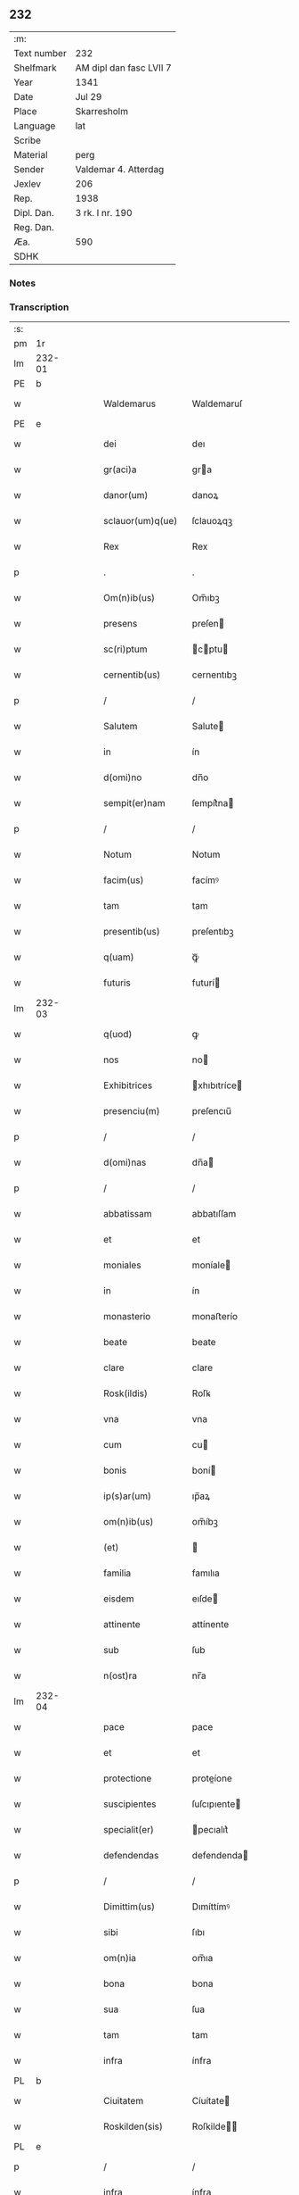 ** 232
| :m:         |                         |
| Text number | 232                     |
| Shelfmark   | AM dipl dan fasc LVII 7 |
| Year        | 1341                    |
| Date        | Jul 29                  |
| Place       | Skarresholm             |
| Language    | lat                     |
| Scribe      |                         |
| Material    | perg                    |
| Sender      | Valdemar 4. Atterdag    |
| Jexlev      | 206                     |
| Rep.        | 1938                    |
| Dipl. Dan.  | 3 rk. I nr. 190         |
| Reg. Dan.   |                         |
| Æa.         | 590                     |
| SDHK        |                         |

*** Notes


*** Transcription
| :s: |        |   |   |   |   |                   |              |   |   |   |   |     |   |   |   |               |
| pm  |     1r |   |   |   |   |                   |              |   |   |   |   |     |   |   |   |               |
| lm  | 232-01 |   |   |   |   |                   |              |   |   |   |   |     |   |   |   |               |
| PE  |      b |   |   |   |   |                   |              |   |   |   |   |     |   |   |   |               |
| w   |        |   |   |   |   | Waldemarus        | Waldemaruſ   |   |   |   |   | lat |   |   |   |        232-01 |
| PE  |      e |   |   |   |   |                   |              |   |   |   |   |     |   |   |   |               |
| w   |        |   |   |   |   | dei               | deı          |   |   |   |   | lat |   |   |   |        232-01 |
| w   |        |   |   |   |   | gr(aci)a          | gra         |   |   |   |   | lat |   |   |   |        232-01 |
| w   |        |   |   |   |   | danor(um)         | danoꝝ        |   |   |   |   | lat |   |   |   |        232-01 |
| w   |        |   |   |   |   | sclauor(um)q(ue)  | ſclauoꝝqꝫ    |   |   |   |   | lat |   |   |   |        232-01 |
| w   |        |   |   |   |   | Rex               | Rex          |   |   |   |   | lat |   |   |   |        232-01 |
| p   |        |   |   |   |   | .                 | .            |   |   |   |   | lat |   |   |   |        232-01 |
| w   |        |   |   |   |   | Om(n)ib(us)       | Om̅ıbꝫ        |   |   |   |   | lat |   |   |   |        232-01 |
| w   |        |   |   |   |   | presens           | preſen      |   |   |   |   | lat |   |   |   |        232-01 |
| w   |        |   |   |   |   | sc(ri)ptum        | cptu      |   |   |   |   | lat |   |   |   |        232-01 |
| w   |        |   |   |   |   | cernentib(us)     | cernentıbꝫ   |   |   |   |   | lat |   |   |   |        232-01 |
| p   |        |   |   |   |   | /                 | /            |   |   |   |   | lat |   |   |   |        232-01 |
| w   |        |   |   |   |   | Salutem           | Salute      |   |   |   |   | lat |   |   |   |        232-01 |
| w   |        |   |   |   |   | in                | ín           |   |   |   |   | lat |   |   |   |        232-01 |
| w   |        |   |   |   |   | d(omi)no          | dn̅o          |   |   |   |   | lat |   |   |   |        232-01 |
| w   |        |   |   |   |   | sempit(er)nam     | ſempít͛na    |   |   |   |   | lat |   |   |   |        232-01 |
| p   |        |   |   |   |   | /                 | /            |   |   |   |   | lat |   |   |   |        232-01 |
| w   |        |   |   |   |   | Notum             | Notum        |   |   |   |   | lat |   |   |   |        232-01 |
| w   |        |   |   |   |   | facim(us)         | facímꝰ       |   |   |   |   | lat |   |   |   |        232-01 |
| w   |        |   |   |   |   | tam               | tam          |   |   |   |   | lat |   |   |   |        232-01 |
| w   |        |   |   |   |   | presentib(us)     | preſentıbꝫ   |   |   |   |   | lat |   |   |   |        232-01 |
| w   |        |   |   |   |   | q(uam)            | ꝙᷓ            |   |   |   |   | lat |   |   |   |        232-01 |
| w   |        |   |   |   |   | futuris           | futurí      |   |   |   |   | lat |   |   |   |        232-01 |
| lm  | 232-03 |   |   |   |   |                   |              |   |   |   |   |     |   |   |   |               |
| w   |        |   |   |   |   | q(uod)            | ꝙ            |   |   |   |   | lat |   |   |   |        232-02 |
| w   |        |   |   |   |   | nos               | no          |   |   |   |   | lat |   |   |   |        232-02 |
| w   |        |   |   |   |   | Exhibitrices      | xhıbıtríce |   |   |   |   | lat |   |   |   |        232-02 |
| w   |        |   |   |   |   | presenciu(m)      | preſencıu̅    |   |   |   |   | lat |   |   |   |        232-02 |
| p   |        |   |   |   |   | /                 | /            |   |   |   |   | lat |   |   |   |        232-02 |
| w   |        |   |   |   |   | d(omi)nas         | dn̅a         |   |   |   |   | lat |   |   |   |        232-02 |
| p   |        |   |   |   |   | /                 | /            |   |   |   |   | lat |   |   |   |        232-02 |
| w   |        |   |   |   |   | abbatissam        | abbatıſſam   |   |   |   |   | lat |   |   |   |        232-02 |
| w   |        |   |   |   |   | et                | et           |   |   |   |   | lat |   |   |   |        232-02 |
| w   |        |   |   |   |   | moniales          | moníale     |   |   |   |   | lat |   |   |   |        232-02 |
| w   |        |   |   |   |   | in                | ín           |   |   |   |   | lat |   |   |   |        232-02 |
| w   |        |   |   |   |   | monasterio        | monaﬅerío    |   |   |   |   | lat |   |   |   |        232-02 |
| w   |        |   |   |   |   | beate             | beate        |   |   |   |   | lat |   |   |   |        232-02 |
| w   |        |   |   |   |   | clare             | clare        |   |   |   |   | lat |   |   |   |        232-02 |
| w   |        |   |   |   |   | Rosk(ildis)       | Roſꝃ         |   |   |   |   | lat |   |   |   |        232-02 |
| w   |        |   |   |   |   | vna               | vna          |   |   |   |   | lat |   |   |   |        232-02 |
| w   |        |   |   |   |   | cum               | cu          |   |   |   |   | lat |   |   |   |        232-02 |
| w   |        |   |   |   |   | bonis             | boní        |   |   |   |   | lat |   |   |   |        232-02 |
| w   |        |   |   |   |   | ip(s)ar(um)       | ıp̅aꝝ         |   |   |   |   | lat |   |   |   |        232-02 |
| w   |        |   |   |   |   | om(n)ib(us)       | om̅íbꝫ        |   |   |   |   | lat |   |   |   |        232-02 |
| w   |        |   |   |   |   | (et)              |             |   |   |   |   | lat |   |   |   |        232-02 |
| w   |        |   |   |   |   | familia           | famılıa      |   |   |   |   | lat |   |   |   |        232-02 |
| w   |        |   |   |   |   | eisdem            | eıſde       |   |   |   |   | lat |   |   |   |        232-02 |
| w   |        |   |   |   |   | attinente         | attínente    |   |   |   |   | lat |   |   |   |        232-02 |
| w   |        |   |   |   |   | sub               | ſub          |   |   |   |   | lat |   |   |   |        232-02 |
| w   |        |   |   |   |   | n(ost)ra          | nr̅a          |   |   |   |   | lat |   |   |   |        232-02 |
| lm  | 232-04 |   |   |   |   |                   |              |   |   |   |   |     |   |   |   |               |
| w   |        |   |   |   |   | pace              | pace         |   |   |   |   | lat |   |   |   |        232-03 |
| w   |        |   |   |   |   | et                | et           |   |   |   |   | lat |   |   |   |        232-03 |
| w   |        |   |   |   |   | protectione       | proteíone   |   |   |   |   | lat |   |   |   |        232-03 |
| w   |        |   |   |   |   | suscipientes      | ſuſcıpıente |   |   |   |   | lat |   |   |   |        232-03 |
| w   |        |   |   |   |   | specialit(er)     | pecıalıt͛    |   |   |   |   | lat |   |   |   |        232-03 |
| w   |        |   |   |   |   | defendendas       | defendenda  |   |   |   |   | lat |   |   |   |        232-03 |
| p   |        |   |   |   |   | /                 | /            |   |   |   |   | lat |   |   |   |        232-03 |
| w   |        |   |   |   |   | Dimittim(us)      | Dımíttímꝰ    |   |   |   |   | lat |   |   |   |        232-03 |
| w   |        |   |   |   |   | sibi              | ſıbı         |   |   |   |   | lat |   |   |   |        232-03 |
| w   |        |   |   |   |   | om(n)ia           | om̅ıa         |   |   |   |   | lat |   |   |   |        232-03 |
| w   |        |   |   |   |   | bona              | bona         |   |   |   |   | lat |   |   |   |        232-03 |
| w   |        |   |   |   |   | sua               | ſua          |   |   |   |   | lat |   |   |   |        232-03 |
| w   |        |   |   |   |   | tam               | tam          |   |   |   |   | lat |   |   |   |        232-03 |
| w   |        |   |   |   |   | infra             | ínfra        |   |   |   |   | lat |   |   |   |        232-03 |
| PL  |      b |   |   |   |   |                   |              |   |   |   |   |     |   |   |   |               |
| w   |        |   |   |   |   | Ciuitatem         | Cíuítate    |   |   |   |   | lat |   |   |   |        232-03 |
| w   |        |   |   |   |   | Roskilden(sis)    | Roſkilde̅    |   |   |   |   | lat |   |   |   |        232-03 |
| PL  |      e |   |   |   |   |                   |              |   |   |   |   |     |   |   |   |               |
| p   |        |   |   |   |   | /                 | /            |   |   |   |   | lat |   |   |   |        232-03 |
| w   |        |   |   |   |   | infra             | ínfra        |   |   |   |   | lat |   |   |   |        232-03 |
| w   |        |   |   |   |   | villas            | villa       |   |   |   |   | lat |   |   |   |        232-03 |
| w   |        |   |   |   |   | forenses          | foꝛenſe     |   |   |   |   | lat |   |   |   |        232-03 |
| w   |        |   |   |   |   | vel               | vel          |   |   |   |   | lat |   |   |   |        232-03 |
| w   |        |   |   |   |   | vbicu(m)q(ue)     | vbıcu̅qꝫ      |   |   |   |   | lat |   |   |   |        232-03 |
| w   |        |   |   |   |   | rure              | rure         |   |   |   |   | lat |   |   |   |        232-03 |
| w   |        |   |   |   |   | sita              | ſíta         |   |   |   |   | lat |   |   |   |        232-03 |
| lm  | 232-05 |   |   |   |   |                   |              |   |   |   |   |     |   |   |   |               |
| w   |        |   |   |   |   | que               | que          |   |   |   |   | lat |   |   |   |        232-04 |
| w   |        |   |   |   |   | in                | ín           |   |   |   |   | lat |   |   |   |        232-04 |
| w   |        |   |   |   |   | presenciar(um)    | preſencıaꝝ   |   |   |   |   | lat |   |   |   |        232-04 |
| w   |        |   |   |   |   | habent            | habent       |   |   |   |   | lat |   |   |   |        232-04 |
| w   |        |   |   |   |   | vel               | ỽel          |   |   |   |   | lat |   |   |   |        232-04 |
| w   |        |   |   |   |   | in                | ın           |   |   |   |   | lat |   |   |   |        232-04 |
| w   |        |   |   |   |   | post(eru)m        | poﬅ͛m         |   |   |   |   | lat |   |   |   |        232-04 |
| w   |        |   |   |   |   | habebunt          | habebunt     |   |   |   |   | lat |   |   |   |        232-04 |
| p   |        |   |   |   |   | /                 | /            |   |   |   |   | lat |   |   |   |        232-04 |
| w   |        |   |   |   |   | ab                | ab           |   |   |   |   | lat |   |   |   |        232-04 |
| w   |        |   |   |   |   | om(n)i            | om̅í          |   |   |   |   | lat |   |   |   |        232-04 |
| w   |        |   |   |   |   | Expedic(i)onis    | xpedıc̅oní  |   |   |   |   | lat |   |   |   |        232-04 |
| w   |        |   |   |   |   | g(ra)uamine       | gᷓuamíne      |   |   |   |   | lat |   |   |   |        232-04 |
| p   |        |   |   |   |   | /                 | /            |   |   |   |   | lat |   |   |   |        232-04 |
| w   |        |   |   |   |   | i(n)petic(i)o(n)e | ı̅petıc̅oe     |   |   |   |   | lat |   |   |   |        232-04 |
| w   |        |   |   |   |   | exactoria         | exaoꝛía     |   |   |   |   | lat |   |   |   |        232-04 |
| p   |        |   |   |   |   | /                 | /            |   |   |   |   | lat |   |   |   |        232-04 |
| w   |        |   |   |   |   | Jnnæ              | Jnnæ         |   |   |   |   | dan |   |   |   |        232-04 |
| p   |        |   |   |   |   | /                 | /            |   |   |   |   | lat |   |   |   |        232-04 |
| w   |        |   |   |   |   | stuth             | ﬅuth         |   |   |   |   | dan |   |   |   |        232-04 |
| p   |        |   |   |   |   | /                 | /            |   |   |   |   | lat |   |   |   |        232-04 |
| w   |        |   |   |   |   | Cet(er)isq(ue)    | Cet͛ıſqꝫ      |   |   |   |   | lat |   |   |   |        232-04 |
| w   |        |   |   |   |   | soluc(i)onib(us)  | ſoluc̅oníbꝫ   |   |   |   |   | lat |   |   |   |        232-04 |
| w   |        |   |   |   |   | om(n)ib(us)       | om̅ıbꝫ        |   |   |   |   | lat |   |   |   |        232-04 |
| w   |        |   |   |   |   | et                | et           |   |   |   |   | lat |   |   |   |        232-04 |
| w   |        |   |   |   |   | seruiciis         | ẜuicíí      |   |   |   |   | lat |   |   |   |        232-04 |
| w   |        |   |   |   |   | ad                | ad           |   |   |   |   | lat |   |   |   |        232-04 |
| w   |        |   |   |   |   | n(ost)r(u)m       | nr̅          |   |   |   |   | lat |   |   |   |        232-04 |
| w   |        |   |   |   |   | Jus               | Ju          |   |   |   |   | lat |   |   |   |        232-04 |
| lm  | 232-06 |   |   |   |   |                   |              |   |   |   |   |     |   |   |   |               |
| w   |        |   |   |   |   | Regale            | Regale       |   |   |   |   | lat |   |   |   |        232-05 |
| w   |        |   |   |   |   | spectantib(us)    | ſpeantıbꝫ   |   |   |   |   | lat |   |   |   |        232-05 |
| p   |        |   |   |   |   | /                 | /            |   |   |   |   | lat |   |   |   |        232-05 |
| w   |        |   |   |   |   | libera            | lıbera       |   |   |   |   | lat |   |   |   |        232-05 |
| w   |        |   |   |   |   | parit(er)         | parıt͛        |   |   |   |   | lat |   |   |   |        232-05 |
| w   |        |   |   |   |   | (et)              |             |   |   |   |   | lat |   |   |   |        232-05 |
| w   |        |   |   |   |   | Exempta           | xempta      |   |   |   |   | lat |   |   |   |        232-05 |
| p   |        |   |   |   |   | /                 | /            |   |   |   |   | lat |   |   |   |        232-05 |
| w   |        |   |   |   |   | Sup(er)addendo    | Sup̲addendo   |   |   |   |   | lat |   |   |   |        232-05 |
| w   |        |   |   |   |   | de                | de           |   |   |   |   | lat |   |   |   |        232-05 |
| w   |        |   |   |   |   | gr(aci)a          | gr̅a          |   |   |   |   | lat |   |   |   |        232-05 |
| w   |        |   |   |   |   | speciali          | ſpecıalı     |   |   |   |   | lat |   |   |   |        232-05 |
| w   |        |   |   |   |   | eisdem            | eıſde       |   |   |   |   | lat |   |   |   |        232-05 |
| p   |        |   |   |   |   | /                 | /            |   |   |   |   | lat |   |   |   |        232-05 |
| w   |        |   |   |   |   | videl(icet)       | vıdelꝫ       |   |   |   |   | lat |   |   |   |        232-05 |
| p   |        |   |   |   |   | /                 | /            |   |   |   |   | lat |   |   |   |        232-05 |
| w   |        |   |   |   |   | q(uod)            | ꝙ            |   |   |   |   | lat |   |   |   |        232-05 |
| w   |        |   |   |   |   | om(ne)s           | om̅          |   |   |   |   | lat |   |   |   |        232-05 |
| w   |        |   |   |   |   | villici           | vıllıcı      |   |   |   |   | lat |   |   |   |        232-05 |
| w   |        |   |   |   |   | (et)              |             |   |   |   |   | lat |   |   |   |        232-05 |
| w   |        |   |   |   |   | Coloni            | Coloní       |   |   |   |   | lat |   |   |   |        232-05 |
| w   |        |   |   |   |   | et                | et           |   |   |   |   | lat |   |   |   |        232-05 |
| w   |        |   |   |   |   | inquilini         | ínquílíní    |   |   |   |   | lat |   |   |   |        232-05 |
| p   |        |   |   |   |   | /                 | /            |   |   |   |   | lat |   |   |   |        232-05 |
| w   |        |   |   |   |   | Cet(er)iq(ue)     | Cet͛ıqꝫ       |   |   |   |   | lat |   |   |   |        232-05 |
| w   |        |   |   |   |   | de                | de           |   |   |   |   | lat |   |   |   |        232-05 |
| w   |        |   |   |   |   | ip(s)ar(um)       | ıp̅aꝝ         |   |   |   |   | lat |   |   |   |        232-05 |
| w   |        |   |   |   |   | familia           | famílıa      |   |   |   |   | lat |   |   |   |        232-05 |
| w   |        |   |   |   |   | tam               | tam          |   |   |   |   | lat |   |   |   |        232-05 |
| w   |        |   |   |   |   | in                | ín           |   |   |   |   | lat |   |   |   |        232-05 |
| w   |        |   |   |   |   | ciuita            | cíuíta       |   |   |   |   | lat |   |   |   |        232-05 |
| p   |        |   |   |   |   | /                 | /            |   |   |   |   | lat |   |   |   |        232-05 |
| lm  | 232-07 |   |   |   |   |                   |              |   |   |   |   |     |   |   |   |               |
| w   |        |   |   |   |   | tib(us)           | tıbꝫ         |   |   |   |   | lat |   |   |   |        232-06 |
| w   |        |   |   |   |   | q(uam)            | ꝙᷓ            |   |   |   |   | lat |   |   |   |        232-06 |
| w   |        |   |   |   |   | ext(ra)           | extᷓ          |   |   |   |   | lat |   |   |   |        232-06 |
| p   |        |   |   |   |   | /                 | /            |   |   |   |   | lat |   |   |   |        232-06 |
| w   |        |   |   |   |   | pro               | pro          |   |   |   |   | lat |   |   |   |        232-06 |
| w   |        |   |   |   |   | excessib(us)      | exceſſıbꝫ    |   |   |   |   | lat |   |   |   |        232-06 |
| w   |        |   |   |   |   | suis              | ſuí         |   |   |   |   | lat |   |   |   |        232-06 |
| w   |        |   |   |   |   | om(n)ib(us)       | om̅ıbꝫ        |   |   |   |   | lat |   |   |   |        232-06 |
| w   |        |   |   |   |   | (et)              |             |   |   |   |   | lat |   |   |   |        232-06 |
| w   |        |   |   |   |   | singul(is)        | ſíngul̅       |   |   |   |   | lat |   |   |   |        232-06 |
| w   |        |   |   |   |   | q(ua)ndocumq(ue)  | qᷓndocumqꝫ    |   |   |   |   | lat |   |   |   |        232-06 |
| w   |        |   |   |   |   | (et)              |             |   |   |   |   | lat |   |   |   |        232-06 |
| w   |        |   |   |   |   | vbicu(m)q(ue)     | vbıcu̅qꝫ      |   |   |   |   | lat |   |   |   |        232-06 |
| w   |        |   |   |   |   | excesserint       | exceſſerínt  |   |   |   |   | lat |   |   |   |        232-06 |
| w   |        |   |   |   |   | p(ro)             | ꝓ            |   |   |   |   | lat |   |   |   |        232-06 |
| w   |        |   |   |   |   | iure              | íure         |   |   |   |   | lat |   |   |   |        232-06 |
| w   |        |   |   |   |   | n(ost)ro          | nr̅o          |   |   |   |   | lat |   |   |   |        232-06 |
| w   |        |   |   |   |   | Regio             | Regío        |   |   |   |   | lat |   |   |   |        232-06 |
| w   |        |   |   |   |   | tam               | ta          |   |   |   |   | lat |   |   |   |        232-06 |
| w   |        |   |   |   |   | q(ua)draginta     | qᷓdragínta    |   |   |   |   | lat |   |   |   |        232-06 |
| w   |        |   |   |   |   | marchar(um)       | marchaꝝ      |   |   |   |   | lat |   |   |   |        232-06 |
| w   |        |   |   |   |   | q(uam)            | ꝙᷓ            |   |   |   |   | lat |   |   |   |        232-06 |
| w   |        |   |   |   |   | inferior(um)      | ínferıoꝝ     |   |   |   |   | lat |   |   |   |        232-06 |
| w   |        |   |   |   |   | iurium            | íuríu       |   |   |   |   | lat |   |   |   |        232-06 |
| w   |        |   |   |   |   | n(ost)ror(um)     | nr̅oꝝ         |   |   |   |   | lat |   |   |   |        232-06 |
| w   |        |   |   |   |   | nulli             | nullı        |   |   |   |   | lat |   |   |   |        232-06 |
| w   |        |   |   |   |   | de                | de           |   |   |   |   | lat |   |   |   |        232-06 |
| p   |        |   |   |   |   | /                 | /            |   |   |   |   | lat |   |   |   |        232-06 |
| lm  | 232-08 |   |   |   |   |                   |              |   |   |   |   |     |   |   |   |               |
| w   |        |   |   |   |   | cet(er)o          | cet͛o         |   |   |   |   | lat |   |   |   |        232-07 |
| w   |        |   |   |   |   | respond(er)e      | reſpond͛e     |   |   |   |   | lat |   |   |   |        232-07 |
| w   |        |   |   |   |   | debeant           | debeant      |   |   |   |   | lat |   |   |   |        232-07 |
| w   |        |   |   |   |   | nisi              | níſí         |   |   |   |   | lat |   |   |   |        232-07 |
| w   |        |   |   |   |   | ip(s)is           | ıp̅ı         |   |   |   |   | lat |   |   |   |        232-07 |
| w   |        |   |   |   |   | (et)              |             |   |   |   |   | lat |   |   |   |        232-07 |
| w   |        |   |   |   |   | ip(s)ar(um)       | ıp̅aꝝ         |   |   |   |   | lat |   |   |   |        232-07 |
| w   |        |   |   |   |   | tutori            | tutoꝛí       |   |   |   |   | lat |   |   |   |        232-07 |
| w   |        |   |   |   |   | seu               | ſeu          |   |   |   |   | lat |   |   |   |        232-07 |
| w   |        |   |   |   |   | defensori         | defenſoꝛí    |   |   |   |   | lat |   |   |   |        232-07 |
| w   |        |   |   |   |   | A                 |             |   |   |   |   | lat |   |   |   |        232-07 |
| w   |        |   |   |   |   | nob(is)           | nob̅          |   |   |   |   | lat |   |   |   |        232-07 |
| w   |        |   |   |   |   | specialit(er)     | pecıalıt͛    |   |   |   |   | lat |   |   |   |        232-07 |
| w   |        |   |   |   |   | deputato          | deputato     |   |   |   |   | lat |   |   |   |        232-07 |
| p   |        |   |   |   |   | .                 | .            |   |   |   |   | lat |   |   |   |        232-07 |
| w   |        |   |   |   |   | Jnsup(er)         | Jnſup̲        |   |   |   |   | lat |   |   |   |        232-07 |
| w   |        |   |   |   |   | n(ec)             | nͨ            |   |   |   |   | lat |   |   |   |        232-07 |
| w   |        |   |   |   |   | d(i)c(t)a         | dc̅a          |   |   |   |   | lat |   |   |   |        232-07 |
| w   |        |   |   |   |   | familia           | famılıa      |   |   |   |   | lat |   |   |   |        232-07 |
| w   |        |   |   |   |   | de                | de           |   |   |   |   | lat |   |   |   |        232-07 |
| w   |        |   |   |   |   | t(ri)butis        | tbutí      |   |   |   |   | lat |   |   |   |        232-07 |
| w   |        |   |   |   |   | (et)              |             |   |   |   |   | lat |   |   |   |        232-07 |
| w   |        |   |   |   |   | precariis         | precaríí    |   |   |   |   | lat |   |   |   |        232-07 |
| w   |        |   |   |   |   | ab                | ab           |   |   |   |   | lat |   |   |   |        232-07 |
| w   |        |   |   |   |   | Antiquo           | ntıquo      |   |   |   |   | lat |   |   |   |        232-07 |
| w   |        |   |   |   |   | i(m)positis       | ı̅poſítı     |   |   |   |   | lat |   |   |   |        232-07 |
| w   |        |   |   |   |   | v(e)l             | vl̅           |   |   |   |   | lat |   |   |   |        232-07 |
| lm  | 232-09 |   |   |   |   |                   |              |   |   |   |   |     |   |   |   |               |
| w   |        |   |   |   |   | in                | í           |   |   |   |   | lat |   |   |   |        232-08 |
| w   |        |   |   |   |   | post(eru)m        | poﬅ͛m         |   |   |   |   | lat |   |   |   |        232-08 |
| w   |        |   |   |   |   | i(m)ponendis      | ı̅ponendí    |   |   |   |   | lat |   |   |   |        232-08 |
| w   |        |   |   |   |   | i(n)              | ı̅            |   |   |   |   | lat |   |   |   |        232-08 |
| w   |        |   |   |   |   | ciuitatib(us)     | cıuítatıbꝫ   |   |   |   |   | lat |   |   |   |        232-08 |
| w   |        |   |   |   |   | v(e)l             | vl̅           |   |   |   |   | lat |   |   |   |        232-08 |
| w   |        |   |   |   |   | ext(ra)           | extᷓ          |   |   |   |   | lat |   |   |   |        232-08 |
| w   |        |   |   |   |   | quocu(m)q(ue)     | quocu̅qꝫ      |   |   |   |   | lat |   |   |   |        232-08 |
| w   |        |   |   |   |   | no(m)i(n)e        | no̅ıe         |   |   |   |   | lat |   |   |   |        232-08 |
| w   |        |   |   |   |   | no(m)i(n)ent(ur)  | no̅ıent᷑       |   |   |   |   | lat |   |   |   |        232-08 |
| p   |        |   |   |   |   | /                 | /            |   |   |   |   | lat |   |   |   |        232-08 |
| w   |        |   |   |   |   | Cuiq(uam)         | Cuíꝙᷓ         |   |   |   |   | lat |   |   |   |        232-08 |
| w   |        |   |   |   |   | de                | de           |   |   |   |   | lat |   |   |   |        232-08 |
| w   |        |   |   |   |   | aduocatis         | aduocatı    |   |   |   |   | lat |   |   |   |        232-08 |
| w   |        |   |   |   |   | n(ost)ris         | nɼ̅ı         |   |   |   |   | lat |   |   |   |        232-08 |
| p   |        |   |   |   |   | /                 | /            |   |   |   |   | lat |   |   |   |        232-08 |
| w   |        |   |   |   |   | v(e)l             | vl̅           |   |   |   |   | lat |   |   |   |        232-08 |
| w   |        |   |   |   |   | n(ost)ris         | nɼ̅ı         |   |   |   |   | lat |   |   |   |        232-08 |
| w   |        |   |   |   |   | officialib(us)    | offıcıalıbꝫ  |   |   |   |   | lat |   |   |   |        232-08 |
| w   |        |   |   |   |   | aut               | aut          |   |   |   |   | lat |   |   |   |        232-08 |
| w   |        |   |   |   |   | eor(um)           | eoꝝ          |   |   |   |   | lat |   |   |   |        232-08 |
| w   |        |   |   |   |   | substitutis       | ſubﬅítutí   |   |   |   |   | lat |   |   |   |        232-08 |
| w   |        |   |   |   |   | debet             | debet        |   |   |   |   | lat |   |   |   |        232-08 |
| w   |        |   |   |   |   | aliq(ua)ten(us)   | alıqᷓtenꝰ     |   |   |   |   | lat |   |   |   |        232-08 |
| w   |        |   |   |   |   | Respond(er)e      | Reſpond͛e     |   |   |   |   | lat |   |   |   |        232-08 |
| w   |        |   |   |   |   | nisi              | níſí         |   |   |   |   | lat |   |   |   |        232-08 |
| w   |        |   |   |   |   | d(i)c(t)is        | dc̅ı         |   |   |   |   | lat |   |   |   |        232-08 |
| lm  | 232-10 |   |   |   |   |                   |              |   |   |   |   |     |   |   |   |               |
| w   |        |   |   |   |   | d(omi)ne          | dn̅e          |   |   |   |   | lat |   |   |   |        232-09 |
| w   |        |   |   |   |   | abbatisse         | abbatıſſe    |   |   |   |   | lat |   |   |   |        232-09 |
| w   |        |   |   |   |   | (et)              |             |   |   |   |   | lat |   |   |   |        232-09 |
| w   |        |   |   |   |   | monialib(us)      | oníalıbꝫ    |   |   |   |   | lat |   |   |   |        232-09 |
| p   |        |   |   |   |   | /                 | /            |   |   |   |   | lat |   |   |   |        232-09 |
| w   |        |   |   |   |   | v(e)l             | vl̅           |   |   |   |   | lat |   |   |   |        232-09 |
| w   |        |   |   |   |   | ip(s)ar(um)       | ıp̅aꝝ         |   |   |   |   | lat |   |   |   |        232-09 |
| w   |        |   |   |   |   | defensori         | defenſoꝛí    |   |   |   |   | lat |   |   |   |        232-09 |
| w   |        |   |   |   |   | vt                | vt           |   |   |   |   | lat |   |   |   |        232-09 |
| w   |        |   |   |   |   | predicit(ur)      | predícıt᷑     |   |   |   |   | lat |   |   |   |        232-09 |
| w   |        |   |   |   |   | v(e)l             | vl̅           |   |   |   |   | lat |   |   |   |        232-09 |
| w   |        |   |   |   |   | tutori            | tutoꝛí       |   |   |   |   | lat |   |   |   |        232-09 |
| p   |        |   |   |   |   | .                 | .            |   |   |   |   | lat |   |   |   |        232-09 |
| w   |        |   |   |   |   | Q(ua)re           | Qᷓre          |   |   |   |   | lat |   |   |   |        232-09 |
| w   |        |   |   |   |   | sub               | ſub          |   |   |   |   | lat |   |   |   |        232-09 |
| w   |        |   |   |   |   | optentu           | optentu      |   |   |   |   | lat |   |   |   |        232-09 |
| w   |        |   |   |   |   | gr(aci)e          | gr̅e          |   |   |   |   | lat |   |   |   |        232-09 |
| w   |        |   |   |   |   | n(ost)re          | nr̅e          |   |   |   |   | lat |   |   |   |        232-09 |
| w   |        |   |   |   |   | om(n)ib(us)       | om̅ıbꝫ        |   |   |   |   | lat |   |   |   |        232-09 |
| w   |        |   |   |   |   | et                | et           |   |   |   |   | lat |   |   |   |        232-09 |
| w   |        |   |   |   |   | sing(u)lis        | ſıngl̅ı      |   |   |   |   | lat |   |   |   |        232-09 |
| w   |        |   |   |   |   | aduocatis         | aduocatí    |   |   |   |   | lat |   |   |   |        232-09 |
| w   |        |   |   |   |   | seu               | ſeu          |   |   |   |   | lat |   |   |   |        232-09 |
| w   |        |   |   |   |   | officialib(us)    | offıcıalıbꝫ  |   |   |   |   | lat |   |   |   |        232-09 |
| w   |        |   |   |   |   | n(ost)ris         | nr̅ı         |   |   |   |   | lat |   |   |   |        232-09 |
| p   |        |   |   |   |   | /                 | /            |   |   |   |   | lat |   |   |   |        232-09 |
| w   |        |   |   |   |   | aut               | aut          |   |   |   |   | lat |   |   |   |        232-09 |
| w   |        |   |   |   |   | substitutis       | ſubﬅítutí   |   |   |   |   | lat |   |   |   |        232-09 |
| lm  | 232-11 |   |   |   |   |                   |              |   |   |   |   |     |   |   |   |               |
| w   |        |   |   |   |   | eor(un)dem        | eoꝝde       |   |   |   |   | lat |   |   |   |        232-10 |
| p   |        |   |   |   |   | /                 | /            |   |   |   |   | lat |   |   |   |        232-10 |
| w   |        |   |   |   |   | sub               | ub          |   |   |   |   | lat |   |   |   |        232-10 |
| w   |        |   |   |   |   | edicto            | edıo        |   |   |   |   | lat |   |   |   |        232-10 |
| w   |        |   |   |   |   | Regio             | Regıo        |   |   |   |   | lat |   |   |   |        232-10 |
| p   |        |   |   |   |   | /                 | /            |   |   |   |   | lat |   |   |   |        232-10 |
| w   |        |   |   |   |   | dam(us)           | damꝰ         |   |   |   |   | lat |   |   |   |        232-10 |
| w   |        |   |   |   |   | firmit(er)        | fírmıt͛       |   |   |   |   | lat |   |   |   |        232-10 |
| w   |        |   |   |   |   | in                | ın           |   |   |   |   | lat |   |   |   |        232-10 |
| w   |        |   |   |   |   | mandatis          | andatí     |   |   |   |   | lat |   |   |   |        232-10 |
| p   |        |   |   |   |   | /                 | /            |   |   |   |   | lat |   |   |   |        232-10 |
| w   |        |   |   |   |   | q(ua)t(inus)      | qᷓt̅           |   |   |   |   | lat |   |   |   |        232-10 |
| w   |        |   |   |   |   | om(n)ia           | om̅ıa         |   |   |   |   | lat |   |   |   |        232-10 |
| w   |        |   |   |   |   | (et)              | ⁊            |   |   |   |   | lat |   |   |   |        232-10 |
| w   |        |   |   |   |   | sing(u)la         | ſíngl̅a       |   |   |   |   | lat |   |   |   |        232-10 |
| w   |        |   |   |   |   | que               | que          |   |   |   |   | lat |   |   |   |        232-10 |
| w   |        |   |   |   |   | nos               | no          |   |   |   |   | lat |   |   |   |        232-10 |
| w   |        |   |   |   |   | i(n)tencione      | ı̅tencıone    |   |   |   |   | lat |   |   |   |        232-10 |
| w   |        |   |   |   |   | sinc(er)a         | ſínc͛a        |   |   |   |   | lat |   |   |   |        232-10 |
| w   |        |   |   |   |   | deo               | deo          |   |   |   |   | lat |   |   |   |        232-10 |
| w   |        |   |   |   |   | optulim(us)       | optulímꝰ     |   |   |   |   | lat |   |   |   |        232-10 |
| w   |        |   |   |   |   | firma             | fírma        |   |   |   |   | lat |   |   |   |        232-10 |
| w   |        |   |   |   |   | mente             | mente        |   |   |   |   | lat |   |   |   |        232-10 |
| w   |        |   |   |   |   | (et)              |             |   |   |   |   | lat |   |   |   |        232-10 |
| w   |        |   |   |   |   | illibata          | ıllıbata     |   |   |   |   | lat |   |   |   |        232-10 |
| p   |        |   |   |   |   | /                 | /            |   |   |   |   | lat |   |   |   |        232-10 |
| w   |        |   |   |   |   | Curetis           | Cuɼetí      |   |   |   |   | lat |   |   |   |        232-10 |
| w   |        |   |   |   |   | obs(er)uare       | obẜuare      |   |   |   |   | lat |   |   |   |        232-10 |
| w   |        |   |   |   |   | sicut             | ſícut        |   |   |   |   | lat |   |   |   |        232-10 |
| lm  | 232-12 |   |   |   |   |                   |              |   |   |   |   |     |   |   |   |               |
| w   |        |   |   |   |   | maiestatem        | maıeﬅate    |   |   |   |   | lat |   |   |   |        232-11 |
| w   |        |   |   |   |   | Regiam            | Regía       |   |   |   |   | lat |   |   |   |        232-11 |
| w   |        |   |   |   |   | cum               | cu          |   |   |   |   | lat |   |   |   |        232-11 |
| w   |        |   |   |   |   | sequela           | ſequela      |   |   |   |   | lat |   |   |   |        232-11 |
| w   |        |   |   |   |   | vindicte          | víndıe      |   |   |   |   | lat |   |   |   |        232-11 |
| w   |        |   |   |   |   | diligitis         | dılıgítí    |   |   |   |   | lat |   |   |   |        232-11 |
| w   |        |   |   |   |   | inoffensam        | ınoffenſa   |   |   |   |   | lat |   |   |   |        232-11 |
| p   |        |   |   |   |   | /                 | /            |   |   |   |   | lat |   |   |   |        232-11 |
| w   |        |   |   |   |   | Act(um)           | A̅           |   |   |   |   | lat |   |   |   |        232-11 |
| w   |        |   |   |   |   | (et)              |             |   |   |   |   | lat |   |   |   |        232-11 |
| w   |        |   |   |   |   | dat(um)           | dat̅          |   |   |   |   | lat |   |   |   |        232-11 |
| PL  |      b |   |   |   |   |                   |              |   |   |   |   |     |   |   |   |               |
| w   |        |   |   |   |   | skarsioholm       | ſkarſíohol  |   |   |   |   | lat |   |   |   |        232-11 |
| PL  |      e |   |   |   |   |                   |              |   |   |   |   |     |   |   |   |               |
| p   |        |   |   |   |   | /                 | /            |   |   |   |   | lat |   |   |   |        232-11 |
| w   |        |   |   |   |   | Anno              | Anno         |   |   |   |   | lat |   |   |   |        232-11 |
| w   |        |   |   |   |   | d(omi)nj          | dn̅          |   |   |   |   | lat |   |   |   |        232-11 |
| w   |        |   |   |   |   | mill(es)i(m)o     | .ıll̅ıo.     |   |   |   |   | lat |   |   |   |        232-11 |
| w   |        |   |   |   |   | CCCº              | CCCͦ.         |   |   |   |   | lat |   |   |   |        232-11 |
| w   |        |   |   |   |   | q(ua)dragesimo    | qᷓdrageſímo   |   |   |   |   | lat |   |   |   |        232-11 |
| w   |        |   |   |   |   | p(ri)mo           | pmo         |   |   |   |   | lat |   |   |   |        232-11 |
| w   |        |   |   |   |   | die               | díe          |   |   |   |   | lat |   |   |   |        232-11 |
| w   |        |   |   |   |   | b(eat)i           | b̅ı           |   |   |   |   | lat |   |   |   |        232-11 |
| w   |        |   |   |   |   | olaui             | olauí        |   |   |   |   | lat |   |   |   |        232-11 |
| w   |        |   |   |   |   | Reg(is)           | Re          |   |   |   |   | lat |   |   |   |        232-11 |
| w   |        |   |   |   |   | (et)              |             |   |   |   |   | lat |   |   |   |        232-11 |
| w   |        |   |   |   |   | mar¦tiris         | mar¦tírí    |   |   |   |   | lat |   |   |   | 232-11—232-12 |
| w   |        |   |   |   |   | in                | ín           |   |   |   |   | lat |   |   |   |        232-12 |
| w   |        |   |   |   |   | n(ost)ra          | nɼ̅a          |   |   |   |   | lat |   |   |   |        232-12 |
| w   |        |   |   |   |   | presencia         | preſencía    |   |   |   |   | lat |   |   |   |        232-12 |
| w   |        |   |   |   |   | (et)              |             |   |   |   |   | lat |   |   |   |        232-12 |
| w   |        |   |   |   |   | de                | de           |   |   |   |   | lat |   |   |   |        232-12 |
| w   |        |   |   |   |   | n(ost)ra          | nr̅a          |   |   |   |   | lat |   |   |   |        232-12 |
| w   |        |   |   |   |   | certa             | certa        |   |   |   |   | lat |   |   |   |        232-12 |
| w   |        |   |   |   |   | sciencia          | ſcıencía     |   |   |   |   | lat |   |   |   |        232-12 |
| w   |        |   |   |   |   | n(ost)ro          | nɼ̅o          |   |   |   |   | lat |   |   |   |        232-12 |
| w   |        |   |   |   |   | pendenti          | pendentı     |   |   |   |   | lat |   |   |   |        232-12 |
| w   |        |   |   |   |   | sub               | ſub          |   |   |   |   | lat |   |   |   |        232-12 |
| w   |        |   |   |   |   | sigillo           | ſıgıllo      |   |   |   |   | lat |   |   |   |        232-12 |
| :e: |        |   |   |   |   |                   |              |   |   |   |   |     |   |   |   |               |
